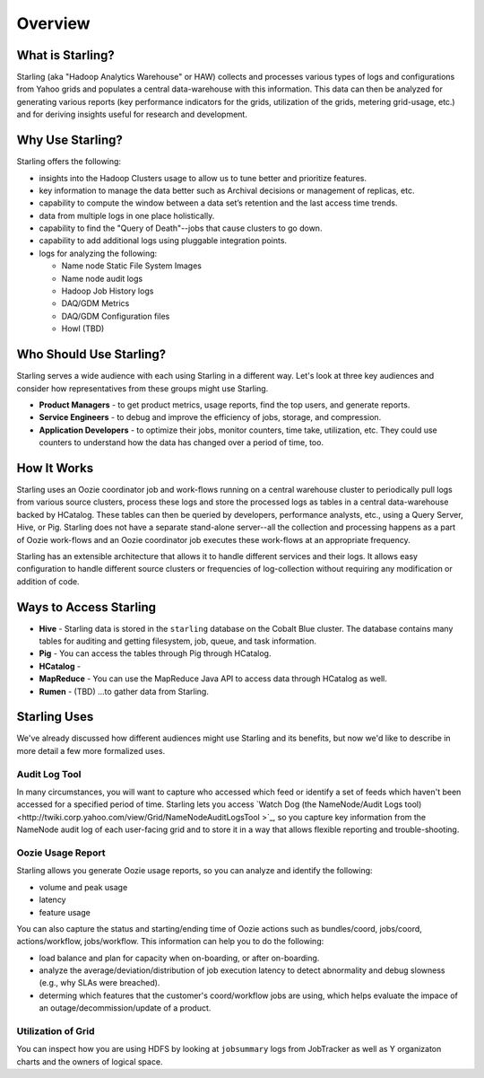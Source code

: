 ========
Overview
========

.. 10/17/14 Reorganized the sections, rewrote the sections "Who Should Use Starling?" and "Starling Users"
.. Need information about how application developers use Starling, Howl, an architecture diagram, info about Rumen, and 
.. a list of competing tecnologies with comparisons (see TBDs).

What is Starling?
=================  

Starling (aka "Hadoop Analytics Warehouse" or HAW) collects and processes various 
types of logs and configurations from Yahoo grids and populates a central 
data-warehouse with this information. This data can then be analyzed for 
generating various reports (key performance indicators for the grids, utilization 
of the grids, metering grid-usage, etc.) and for deriving insights useful for 
research and development.

Why Use Starling?
=================

Starling offers the following:

- insights into the Hadoop Clusters usage to allow us to tune 
  better and  prioritize features.
- key information to manage the data better such as Archival decisions or 
  management of replicas, etc.
- capability to compute the window between a data set’s retention and the last access time trends.
- data from multiple logs in one place holistically.
- capability to find the "Query of Death"--jobs that cause clusters to go down.
- capability to add additional logs using pluggable integration points.
- logs for analyzing the following:

  - Name node Static File System Images
  - Name node audit logs
  - Hadoop Job History logs
  - DAQ/GDM Metrics
  - DAQ/GDM Configuration files
  - Howl (TBD)

Who Should Use Starling?
========================

Starling serves a wide audience with each using Starling in a different way.
Let's look at three key audiences and consider how representatives
from these groups might use Starling.

- **Product Managers** - to get product metrics, usage reports,
  find the top users, and generate reports.
- **Service Engineers** - to debug and improve the efficiency of jobs, 
  storage, and compression.
- **Application Developers**  - to optimize their jobs, monitor counters, time take, utilization, etc. 
  They could use counters to understand how the data has changed over a period of time, too.

How It Works
============

Starling uses an Oozie coordinator job and work-flows running on a central warehouse 
cluster to periodically pull logs from various source clusters, process these logs 
and store the processed logs as tables in a central data-warehouse backed by HCatalog. 
These tables can then be queried by developers, performance analysts, etc., using a 
Query Server, Hive, or Pig. Starling does not have a separate stand-alone server--all 
the collection and processing happens as a part of Oozie work-flows and an Oozie 
coordinator job executes these work-flows at an appropriate frequency.

Starling has an extensible architecture that allows it to handle different services 
and their logs. It allows easy configuration to handle different source clusters 
or frequencies of log-collection without requiring any modification or addition of code.

Ways to Access Starling
=======================

- **Hive** - Starling data is stored in the ``starling`` database on the Cobalt Blue cluster. The database contains 
  many tables for auditing and getting filesystem, job, queue, and task information.
- **Pig** - You can access the tables through Pig through HCatalog.  
- **HCatalog** - 
- **MapReduce** - You can use the MapReduce Java API to access data through HCatalog as well.
- **Rumen** - (TBD) ...to gather data from Starling.


Starling Uses
=============

We've already discussed how different audiences might use Starling and its benefits,
but now we'd like to describe in more detail a few more formalized uses.

Audit Log Tool
--------------

In many circumstances, you will want to capture who accessed which feed 
or identify a set of feeds which haven't been accessed for a specified period of time.
Starling lets you access `Watch Dog (the NameNode/Audit Logs tool) <http://twiki.corp.yahoo.com/view/Grid/NameNodeAuditLogsTool
>`_, so you capture key information from the NameNode audit log of each user-facing grid 
and to store it in a way that allows flexible reporting and trouble-shooting. 

Oozie Usage Report
------------------

Starling allows you generate Oozie usage reports, so you can analyze and identify the following:

- volume and peak usage
- latency
- feature usage

You can also capture the status and starting/ending time of Oozie actions such as bundles/coord,
jobs/coord, actions/workflow, jobs/workflow. This information can help you 
to do the following:

- load balance and plan for capacity when on-boarding, or after on-boarding. 
- analyze the average/deviation/distribution of job execution latency
  to detect abnormality and debug slowness (e.g., why SLAs were breached). 
- determing which features that the customer's coord/workflow jobs are using,
  which helps evaluate the impace of an outage/decommission/update of a product.


Utilization of Grid
-------------------

You can inspect how you are using HDFS by looking at ``jobsummary`` logs from JobTracker
as well as Y organizaton charts and the owners of logical space.






